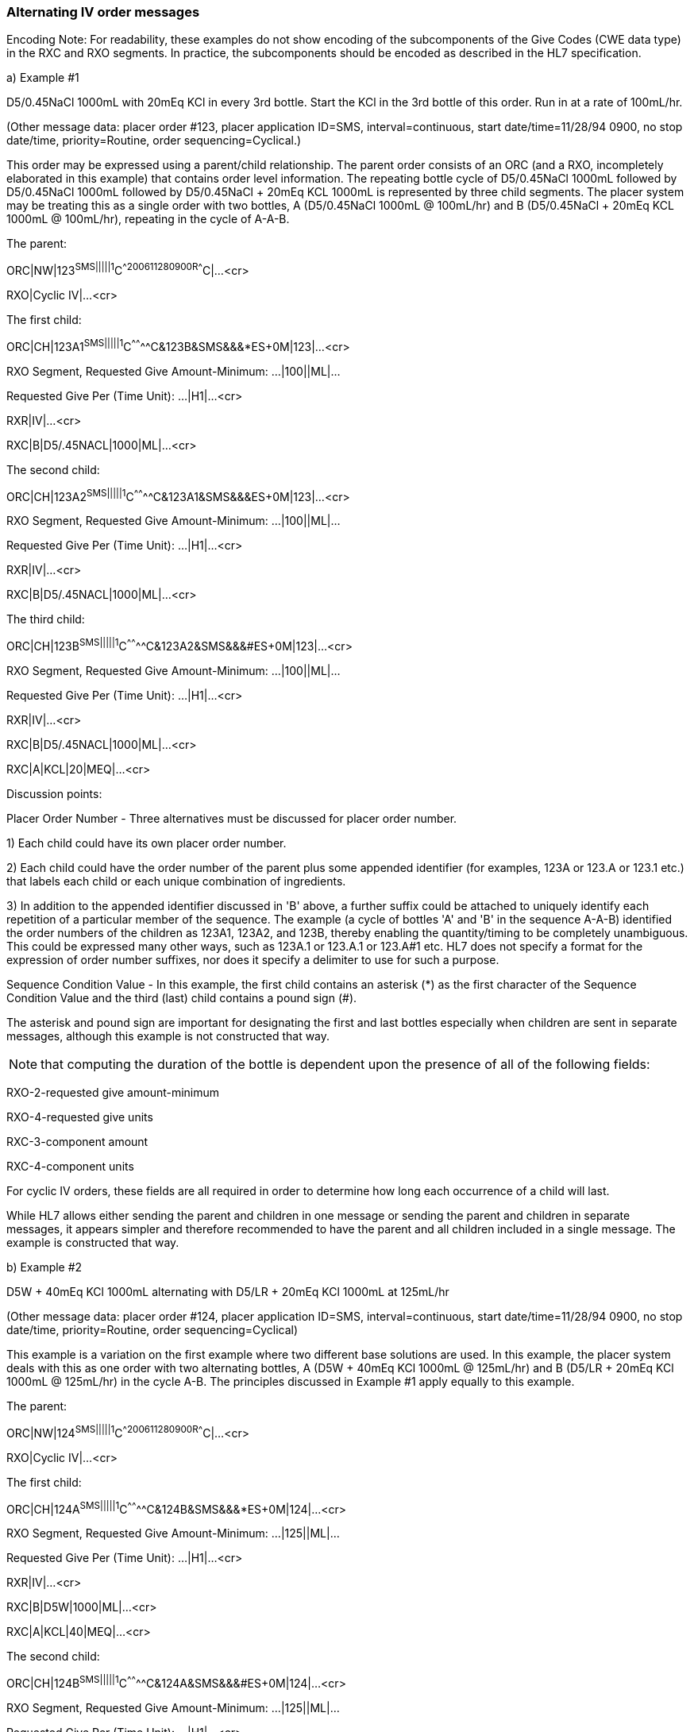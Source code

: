 === Alternating IV order messages
[v291_section="4A.5.5"]

Encoding Note: For readability, these examples do not show encoding of the subcomponents of the Give Codes (CWE data type) in the RXC and RXO segments. In practice, the subcomponents should be encoded as described in the HL7 specification.

{empty}a) Example #1

D5/0.45NaCl 1000mL with 20mEq KCl in every 3rd bottle. Start the KCl in the 3rd bottle of this order. Run in at a rate of 100mL/hr.

(Other message data: placer order #123, placer application ID=SMS, interval=continuous, start date/time=11/28/94 0900, no stop date/time, priority=Routine, order sequencing=Cyclical.)

This order may be expressed using a parent/child relationship. The parent order consists of an ORC (and a RXO, incompletely elaborated in this example) that contains order level information. The repeating bottle cycle of D5/0.45NaCl 1000mL followed by D5/0.45NaCl 1000mL followed by D5/0.45NaCl + 20mEq KCL 1000mL is represented by three child segments. The placer system may be treating this as a single order with two bottles, A (D5/0.45NaCl 1000mL @ 100mL/hr) and B (D5/0.45NaCl + 20mEq KCL 1000mL @ 100mL/hr), repeating in the cycle of A-A-B.

The parent:

[er7]
ORC|NW|123^SMS|||||1^C^^200611280900^^R^^^^C|...<cr>
[er7]
RXO|Cyclic IV|...<cr>

The first child:

[er7]
ORC|CH|123A1^SMS|||||1^C^^^^^^^^C&123B&SMS&&&*ES+0M|123|...<cr>

RXO Segment, Requested Give Amount-Minimum: ...|100||ML|...

Requested Give Per (Time Unit): ...|H1|...<cr>

[er7]
RXR|IV|...<cr>
[er7]
RXC|B|D5/.45NACL|1000|ML|...<cr>

The second child:

[er7]
ORC|CH|123A2^SMS|||||1^C^^^^^^^^C&123A1&SMS&&&ES+0M|123|...<cr>

RXO Segment, Requested Give Amount-Minimum: ...|100||ML|...

Requested Give Per (Time Unit): ...|H1|...<cr>

[er7]
RXR|IV|...<cr>
[er7]
RXC|B|D5/.45NACL|1000|ML|...<cr>

The third child:

[er7]
ORC|CH|123B^SMS|||||1^C^^^^^^^^C&123A2&SMS&&&#ES+0M|123|...<cr>

RXO Segment, Requested Give Amount-Minimum: ...|100||ML|...

Requested Give Per (Time Unit): ...|H1|...<cr>

[er7]
RXR|IV|...<cr>
[er7]
RXC|B|D5/.45NACL|1000|ML|...<cr>
[er7]
RXC|A|KCL|20|MEQ|...<cr>

Discussion points:

Placer Order Number - Three alternatives must be discussed for placer order number.

{empty}1) Each child could have its own placer order number.

{empty}2) Each child could have the order number of the parent plus some appended identifier (for examples, 123A or 123.A or 123.1 etc.) that labels each child or each unique combination of ingredients.

{empty}3) In addition to the appended identifier discussed in 'B' above, a further suffix could be attached to uniquely identify each repetition of a particular member of the sequence. The example (a cycle of bottles 'A' and 'B' in the sequence A-A-B) identified the order numbers of the children as 123A1, 123A2, and 123B, thereby enabling the quantity/timing to be completely unambiguous. This could be expressed many other ways, such as 123A.1 or 123.A.1 or 123.A#1 etc. HL7 does not specify a format for the expression of order number suffixes, nor does it specify a delimiter to use for such a purpose.

Sequence Condition Value - In this example, the first child contains an asterisk (*) as the first character of the Sequence Condition Value and the third (last) child contains a pound sign (#).

The asterisk and pound sign are important for designating the first and last bottles especially when children are sent in separate messages, although this example is not constructed that way.

[NOTE]
that computing the duration of the bottle is dependent upon the presence of [.underline]#all# of the following fields:

RXO-2-requested give amount-minimum

RXO-4-requested give units

RXC-3-component amount

RXC-4-component units

For cyclic IV orders, these fields are all required in order to determine how long each occurrence of a child will last.

While HL7 allows either sending the parent and children in one message or sending the parent and children in separate messages, it appears simpler and therefore recommended to have the parent and all children included in a single message. The example is constructed that way.

{empty}b) Example #2

D5W + 40mEq KCl 1000mL alternating with D5/LR + 20mEq KCl 1000mL at 125mL/hr

(Other message data: placer order #124, placer application ID=SMS, interval=continuous, start date/time=11/28/94 0900, no stop date/time, priority=Routine, order sequencing=Cyclical)

This example is a variation on the first example where two different base solutions are used. In this example, the placer system deals with this as one order with two alternating bottles, A (D5W + 40mEq KCl 1000mL @ 125mL/hr) and B (D5/LR + 20mEq KCl 1000mL @ 125mL/hr) in the cycle A-B. The principles discussed in Example #1 apply equally to this example.

The parent:

[er7]
ORC|NW|124^SMS|||||1^C^^200611280900^^R^^^^C|...<cr>
[er7]
RXO|Cyclic IV|...<cr>

The first child:

[er7]
ORC|CH|124A^SMS|||||1^C^^^^^^^^C&124B&SMS&&&*ES+0M|124|...<cr>

RXO Segment, Requested Give Amount-Minimum: ...|125||ML|...

Requested Give Per (Time Unit): ...|H1|...<cr>

[er7]
RXR|IV|...<cr>
[er7]
RXC|B|D5W|1000|ML|...<cr>
[er7]
RXC|A|KCL|40|MEQ|...<cr>

The second child:

[er7]
ORC|CH|124B^SMS|||||1^C^^^^^^^^C&124A&SMS&&&#ES+0M|124|...<cr>

RXO Segment, Requested Give Amount-Minimum: ...|125||ML|...

Requested Give Per (Time Unit): ...|H1|...<cr>

[er7]
RXR|IV|...<cr>
[er7]
RXC|B|D5/LR|1000|ML|...<cr>
[er7]
RXC|A|KCL|20|MEQ|...<cr>

{empty}c) Example #3

D5/0.45NaCl 1000mL with 20mEq KCl in every 3rd bottle. Start the KCl in the 3rd bottle of this order. Add 10mL of multi-vitamins to the one bag daily. Run in at a rate of 100mL/hr.

(Other message data: placer order #134, placer application ID=SMS, interval=continuous, start date/time=11/28/94 0900, no stop date/time, priority=Routine, order sequencing=Cyclical. Note that the encoding of the multi-vitamins statement in the above order, adding multi-vitamins to one IV bag each day, may vary by institution to put it into the first or last bottle of the day.)

This order may be expressed using a parent/child relationship. The parent order consists of an ORC (and a RXO, although one is not completely elaborated in this example) that contains order level information. The repeating bottle cycle of D5/0.45NaCl 1000mL followed by D5/0.45NaCl 1000mL followed by D5/0.45NaCl + 20mEq KCL 1000mL is represented by three child segments. This order is complicated by the request to add one component into any one of the three repeating bottles, depending upon which of the bottles will occur first on any particular day. Further complicating this order is a rate of infusion (10 hours for a 1000mL bottle) which results in a fractional number of daily administrations. Most legacy systems have a great deal of trouble accommodating orders like this within their existing database structures; however there a few vendors who now are able to handle the situation. The placer system may be treating this as a single order with two bottles, A (D5/0.45NaCl 1000mL @ 100mL/hr) and B (D5/0.45NaCl + 20mEq KCL 1000mL @ 100mL/hr), repeating in the cycle of A-A-B with a cyclical component (multi-vitamins).

The parent:

[er7]
ORC|NW|134^SMS|||||1^C^^200611280900^^R^^^^C|...<cr>
[er7]
RXO|Cyclic IV|...<cr>

The first child:

[er7]
ORC|CH|134A1^SMS|||||1^C^^^^^^^^C&134B&SMS&&&*ES+0M|134|...<cr>

RXO Segment, Requested Give Amount-Minimum: ...|100||ML|...

Requested Give Per (Time Unit): ...|H1|...<cr>

[er7]
RXR|IV|...<cr>
[er7]
RXC|B|D5/.45NACL|1000|ML|...<cr>

The second child:

[er7]
ORC|CH|134A2^SMS|||||1^C^^^^^^^^C&134A1&SMS&&&ES+0M|134|...<cr>

RXO Segment, Requested Give Amount-Minimum: ...|100||ML|...

Requested Give Per (Time Unit): ...|H1|...<cr>

[er7]
RXR|IV|...<cr>
[er7]
RXC|B|D5/.45NACL|1000|ML|...<cr>

The third child:

[er7]
ORC|CH|134B^SMS|||||1^C^^^^^^^^C&134A2&SMS&&&#ES+0M|134|...<cr>

RXO Segment, Requested Give Amount-Minimum: ...|100||ML|...

Requested Give Per (Time Unit): ...|H1|...<cr>

[er7]
RXR|IV|...<cr>
[er7]
RXC|B|D5/.45NACL|1000|ML|...<cr>
[er7]
RXC|A|KCL|20|MEQ|...<cr>

The fourth child:

[er7]
ORC|CH|134X^SMS|||||1^Q1D^^^^^^^^|134|...<cr>
[er7]
RXO|MULTIVITAMINS|10||ML|INJECTABLE|...<cr>

Discussion points:

This method for accommodating the Multi-vitamins Daily scenario does not pretend to be the best or only way to express the message, but simply demonstrates adapting the current specification to a highly complex order without adding new components.

The Multi-vitamins component may be sent as a fourth child.

In this example, its _ORC-7-quantity/timing_ includes an interval of "Q1D" (every 1 days).

Its order number consists of the placer's parent order number plus an appended identifier ('X' in the above example) that labels this child as a special case. This convention would need to be agreed upon by sending and receiving applications.

{empty}d) Example #4

D5W + 40mEq KCl 1000mL alternating with D5/LR + 20mEq KCl 1000mL alternating with D5/0.45NaCl 1000mL. Infuse the D5W and D5/0.45 at 125mL/hr, and the D5/LR at 100mL/hr.

(Other message data: placer order #177, placer application ID=SMS, interval=continuous, start date/time=11/28/94 0900, no stop date/time, priority=Routine, order sequencing=Cyclical)

This example is another variation of Example 1 where the rate for each bottle is different, and this can be expressed within the RX segments of the children using current components. In this example, the placer system deals with this as one order with three alternating bottles, A (D5W + 40mEq KCl 1000mL @ 125mL/hr) , B (D5/LR + 20mEq KCl 1000mL @ 100mL/hr) , and C (D5/0.45NaCl 1000mL @ 125mL/hr) in the cycle A-B-C. The principles discussed in Example #1 apply equally to this example.

The parent:

[er7]
ORC|NW|177^SMS|||||1^C^^200611280900^^R^^^^C|...<cr>
[er7]
RXO|Cyclic IV|...<cr>

The first child:

[er7]
ORC|CH|177A^SMS|||||1^C^^^^^^^^C&177C&SMS&&&*ES+0M|177|...<cr>

RXO Segment, Requested Give Amount-Minimum: ...|125||ML|...

Requested Give Per (Time Unit): ...|H1|...<cr>

[er7]
RXR|IV|...<cr>
[er7]
RXC|B|D5W|1000|ML|...<cr>
[er7]
RXC|A|KCL|40|MEQ|...<cr>

The second child:

[er7]
ORC|CH|177B^SMS|||||1^C^^^^^^^^C&177A&SMS&&&ES+0M|177|...<cr>

RXO Segment, Requested Give Amount-Minimum: ...|100||ML|...

Requested Give Per (Time Unit): ...|H1|...<cr>

[er7]
RXR|IV|...<cr>
[er7]
RXC|B|D5/LR|1000|ML|...<cr>
[er7]
RXC|A|KCL|20|MEQ|...<cr>

The third child:

[er7]
ORC|CH|177C^SMS|||||1^C^^^^^^^^C&177B&SMS&&&#ES+0M|177|...<cr>

RXO Segment, Requested Give Amount-Minimum: ...|125||ML|...

Requested Give Per (Time Unit): ...|H1|...<cr>

[er7]
RXR|IV|...<cr>
[er7]
RXC|B|D5/0.45NACL|1000|ML|...<cr>

